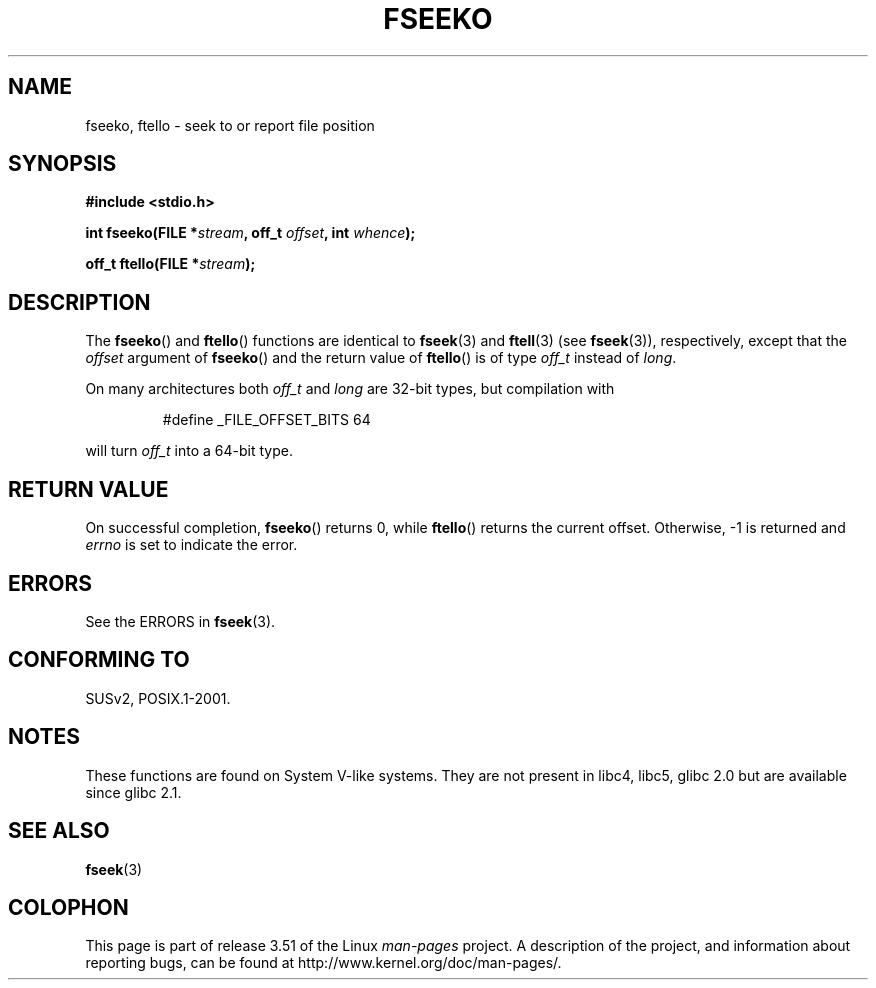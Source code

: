 .\" Copyright 2001 Andries Brouwer <aeb@cwi.nl>.
.\"
.\" %%%LICENSE_START(VERBATIM)
.\" Permission is granted to make and distribute verbatim copies of this
.\" manual provided the copyright notice and this permission notice are
.\" preserved on all copies.
.\"
.\" Permission is granted to copy and distribute modified versions of this
.\" manual under the conditions for verbatim copying, provided that the
.\" entire resulting derived work is distributed under the terms of a
.\" permission notice identical to this one.
.\"
.\" Since the Linux kernel and libraries are constantly changing, this
.\" manual page may be incorrect or out-of-date.  The author(s) assume no
.\" responsibility for errors or omissions, or for damages resulting from
.\" the use of the information contained herein.  The author(s) may not
.\" have taken the same level of care in the production of this manual,
.\" which is licensed free of charge, as they might when working
.\" professionally.
.\"
.\" Formatted or processed versions of this manual, if unaccompanied by
.\" the source, must acknowledge the copyright and authors of this work.
.\" %%%LICENSE_END
.\"
.TH FSEEKO 3  2001-11-05 "" "Linux Programmer's Manual"
.SH NAME
fseeko, ftello \- seek to or report file position
.SH SYNOPSIS
.nf
.B #include <stdio.h>
.sp
.BI "int fseeko(FILE *" stream ", off_t " offset ", int " whence );
.sp
.BI "off_t ftello(FILE *" stream );
.BI
.fi
.SH DESCRIPTION
The
.BR fseeko ()
and
.BR ftello ()
functions are identical to
.BR fseek (3)
and
.BR ftell (3)
(see
.BR fseek (3)),
respectively, except that the \fIoffset\fP argument of
.BR fseeko ()
and the return value of
.BR ftello ()
is of type \fIoff_t\fP
instead of \fIlong\fP.
.LP
On many architectures both \fIoff_t\fP and \fIlong\fP are 32-bit types,
but compilation with
.RS
.nf

#define _FILE_OFFSET_BITS 64
.fi
.RE
.PP
will turn \fIoff_t\fP into a 64-bit type.
.SH RETURN VALUE
On successful completion,
.BR fseeko ()
returns 0, while
.BR ftello ()
returns the current offset.
Otherwise, \-1 is returned and
.I errno
is set to indicate the error.
.SH ERRORS
See the ERRORS in
.BR fseek (3).
.SH CONFORMING TO
SUSv2, POSIX.1-2001.
.SH NOTES
These functions are found on System V-like systems.
They are not present in libc4, libc5, glibc 2.0
but are available since glibc 2.1.
.SH SEE ALSO
.BR fseek (3)
.SH COLOPHON
This page is part of release 3.51 of the Linux
.I man-pages
project.
A description of the project,
and information about reporting bugs,
can be found at
http://www.kernel.org/doc/man-pages/.
